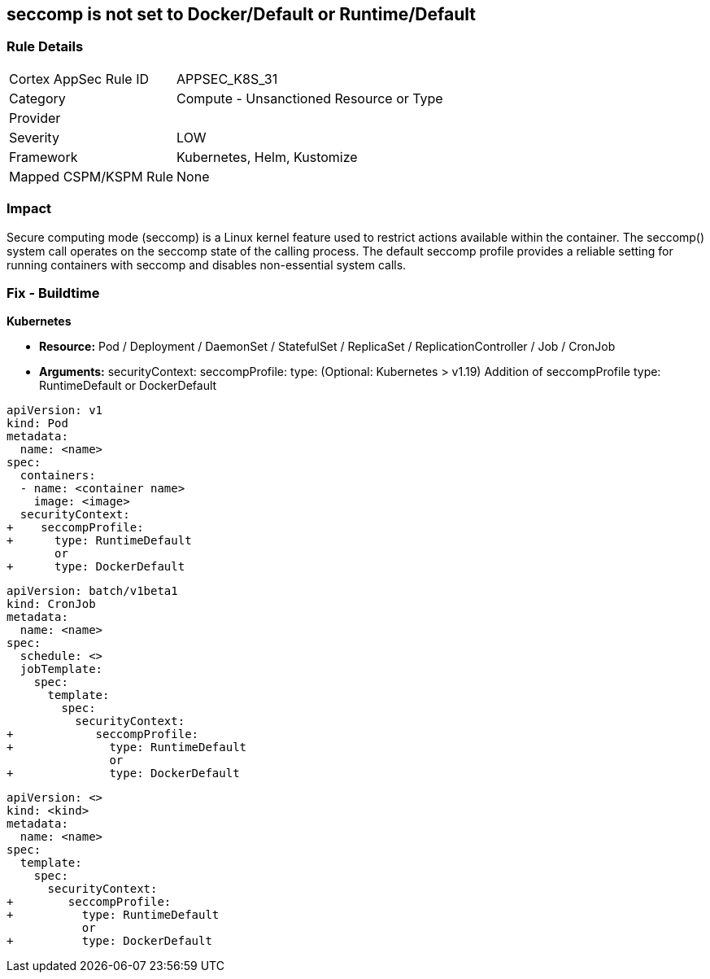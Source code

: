 == seccomp is not set to Docker/Default or Runtime/Default


=== Rule Details

[cols="1,2"]
|===
|Cortex AppSec Rule ID |APPSEC_K8S_31
|Category |Compute - Unsanctioned Resource or Type
|Provider |
|Severity |LOW
|Framework |Kubernetes, Helm, Kustomize
|Mapped CSPM/KSPM Rule |None
|===


=== Impact
Secure computing mode (seccomp) is a Linux kernel feature used to restrict actions available within the container.
The seccomp() system call operates on the seccomp state of the calling process.
The default seccomp profile provides a reliable setting for running containers with seccomp and disables non-essential system calls.

=== Fix - Buildtime


*Kubernetes*


* *Resource:* Pod / Deployment / DaemonSet / StatefulSet / ReplicaSet / ReplicationController / Job / CronJob
* *Arguments:* securityContext: seccompProfile: type: (Optional: Kubernetes > v1.19)  Addition of seccompProfile type: RuntimeDefault or DockerDefault


[source,pod]
----
apiVersion: v1
kind: Pod
metadata:
  name: <name>
spec:
  containers:
  - name: <container name>
    image: <image>
  securityContext:
+    seccompProfile:
+      type: RuntimeDefault
       or
+      type: DockerDefault
----


[source,cronjob]
----
apiVersion: batch/v1beta1
kind: CronJob
metadata:
  name: <name>
spec:
  schedule: <>
  jobTemplate:
    spec:
      template:
        spec:
          securityContext:
+            seccompProfile:
+              type: RuntimeDefault
               or
+              type: DockerDefault
----

[source,text]
----
apiVersion: <>
kind: <kind>
metadata:
  name: <name>
spec:
  template:
    spec:
      securityContext:
+        seccompProfile:
+          type: RuntimeDefault
           or
+          type: DockerDefault
----